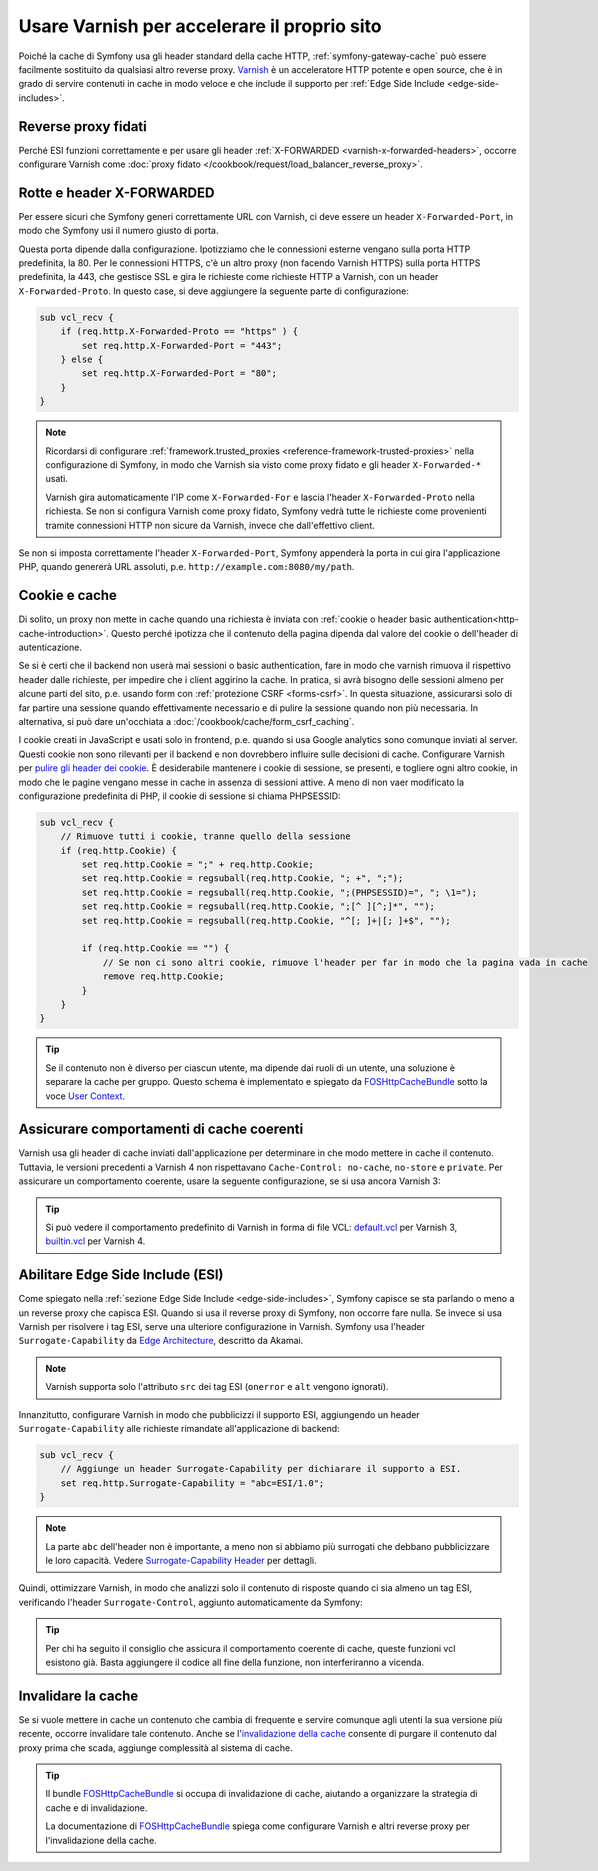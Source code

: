 .. index::
    single: Cache; Varnish

Usare Varnish per accelerare il proprio sito
============================================

Poiché la cache di Symfony usa gli header standard della cache HTTP,
:ref:`symfony-gateway-cache` può essere facilmente sostituito da qualsiasi altro reverse
proxy. `Varnish`_ è un acceleratore HTTP potente e open source, che è in grado di servire
contenuti in cache in modo veloce e che include il supporto per :ref:`Edge Side Include <edge-side-includes>`.

.. index::
    single: Varnish; configurazione

Reverse proxy fidati
--------------------

Perché ESI funzioni correttamente e per usare gli header :ref:`X-FORWARDED <varnish-x-forwarded-headers>`,
occorre configurare Varnish come
:doc:`proxy fidato </cookbook/request/load_balancer_reverse_proxy>`.

.. _varnish-x-forwarded-headers:

Rotte e header X-FORWARDED
--------------------------

Per essere sicuri che Symfony generi correttamente URL con Varnish,
ci deve essere un header ``X-Forwarded-Port``, in modo che Symfony usi il
numero giusto di porta.

Questa porta dipende dalla configurazione. Ipotizziamo che le connessioni esterne vengano
sulla porta HTTP predefinita, la 80. Per le connessioni HTTPS, c'è un altro proxy
(non facendo Varnish HTTPS) sulla porta HTTPS predefinita, la 443, che gestisce
SSL e gira le richieste come richieste HTTP a
Varnish, con un header ``X-Forwarded-Proto``. In questo case, si deve aggiungere
la seguente parte di configurazione:

.. code-block:: varnish4

    sub vcl_recv {
        if (req.http.X-Forwarded-Proto == "https" ) {
            set req.http.X-Forwarded-Port = "443";
        } else {
            set req.http.X-Forwarded-Port = "80";
        }
    }

.. note::

    Ricordarsi di configurare :ref:`framework.trusted_proxies <reference-framework-trusted-proxies>`
    nella configurazione di Symfony, in modo che Varnish sia visto come proxy fidato
    e gli header ``X-Forwarded-*`` usati.

    Varnish gira automaticamente l'IP come ``X-Forwarded-For`` e lascia
    l'header ``X-Forwarded-Proto`` nella richiesta. Se non si configura
    Varnish come proxy fidato, Symfony vedrà tutte le richieste come provenienti tramite
    connessioni HTTP non sicure da Varnish, invece che dall'effettivo client.

Se non si imposta correttamente l'header ``X-Forwarded-Port``, Symfony appenderà
la porta in cui gira l'applicazione PHP, quando genererà URL assoluti,
p.e. ``http://example.com:8080/my/path``.

Cookie e cache
--------------

Di solito, un proxy non mette in cache quando una richiesta è inviata
con :ref:`cookie o header basic authentication<http-cache-introduction>`.
Questo perché  ipotizza che il contenuto della pagina dipenda dal valore del cookie
o dell'header di autenticazione.

Se si è certi che il backend non userà mai sessioni o basic
authentication, fare in modo che varnish rimuova il rispettivo header dalle richieste, per
impedire che i client aggirino la cache. In pratica, si avrà bisogno delle sessioni
almeno per alcune parti del sito, p.e. usando form con
:ref:`protezione CSRF <forms-csrf>`. In questa situazione, assicurarsi solo di far partire
una sessione quando effettivamente necessario e di pulire la sessione quando non più
necessaria. In alternativa, si può dare un'occhiata
a :doc:`/cookbook/cache/form_csrf_caching`.

I cookie creati in JavaScript e usati solo in frontend, p.e. quando si usa
Google analytics sono comunque inviati al server. Questi cookie non sono
rilevanti per il backend e non dovrebbero influire sulle decisioni di cache. Configurare
Varnish per `pulire gli header dei cookie`_. È desiderabile mantenere i
cookie di sessione, se presenti, e togliere ogni altro cookie, in modo che le pagine
vengano messe in cache in assenza di sessioni attive. A meno di non vaer modificato la
configurazione predefinita di PHP, il cookie di sessione si chiama PHPSESSID:

.. code-block:: varnish4

    sub vcl_recv {
        // Rimuove tutti i cookie, tranne quello della sessione
        if (req.http.Cookie) {
            set req.http.Cookie = ";" + req.http.Cookie;
            set req.http.Cookie = regsuball(req.http.Cookie, "; +", ";");
            set req.http.Cookie = regsuball(req.http.Cookie, ";(PHPSESSID)=", "; \1=");
            set req.http.Cookie = regsuball(req.http.Cookie, ";[^ ][^;]*", "");
            set req.http.Cookie = regsuball(req.http.Cookie, "^[; ]+|[; ]+$", "");

            if (req.http.Cookie == "") {
                // Se non ci sono altri cookie, rimuove l'header per far in modo che la pagina vada in cache
                remove req.http.Cookie;
            }
        }
    }

.. tip::

    Se il contenuto non è diverso per ciascun utente, ma dipende dai ruoli di un
    utente, una soluzione è separare la cache per gruppo. Questo schema è
    implementato e spiegato da FOSHttpCacheBundle_ sotto la voce
    `User Context`_.

Assicurare comportamenti di cache coerenti
------------------------------------------

Varnish usa gli header di cache inviati dall'applicazione per determinare in che modo
mettere in cache il contenuto. Tuttavia, le versioni precedenti a Varnish 4 non rispettavano
``Cache-Control: no-cache``, ``no-store`` e ``private``. Per assicurare un
comportamento coerente, usare la seguente configurazione, se si usa
ancora Varnish 3:

.. configuration-block::

    .. code-block:: varnish3

        sub vcl_fetch {
            /* Varnish3 ignora Cache-Control: no-cache e private
               https://www.varnish-cache.org/docs/3.0/tutorial/increasing_your_hitrate.html#cache-control
             */
            if (beresp.http.Cache-Control ~ "private" ||
                beresp.http.Cache-Control ~ "no-cache" ||
                beresp.http.Cache-Control ~ "no-store"
            ) {
                return (hit_for_pass);
            }
        }

.. tip::

    Si può vedere il comportamento predefinito di Varnish in forma di file VCL:
    `default.vcl`_ per Varnish 3, `builtin.vcl`_ per Varnish 4.

Abilitare Edge Side Include (ESI)
---------------------------------

Come spiegato nella :ref:`sezione Edge Side Include <edge-side-includes>`,
Symfony capisce se sta parlando o meno a un reverse proxy che capisca ESI.
Quando si usa il reverse proxy di Symfony, non occorre fare nulla.
Se invece si usa Varnish per risolvere i tag ESI, serve una ulteriore
configurazione in Varnish. Symfony usa l'header ``Surrogate-Capability``
da `Edge Architecture`_, descritto da Akamai.

.. note::

    Varnish supporta solo l'attributo ``src`` dei tag ESI (``onerror`` e
    ``alt`` vengono ignorati).

Innanzitutto, configurare Varnish in modo che pubblicizzi il supporto ESI, aggiungendo un header
``Surrogate-Capability`` alle richieste rimandate all'applicazione di
backend:

.. code-block:: varnish4

    sub vcl_recv {
        // Aggiunge un header Surrogate-Capability per dichiarare il supporto a ESI.
        set req.http.Surrogate-Capability = "abc=ESI/1.0";
    }

.. note::

    La parte ``abc`` dell'header non è importante, a meno non si abbiamo più surrogati
    che debbano pubblicizzare le loro capacità. Vedere `Surrogate-Capability Header`_ per dettagli.

Quindi, ottimizzare Varnish, in modo che analizzi solo il contenuto di risposte quando ci
sia almeno un tag ESI, verificando l'header ``Surrogate-Control``, aggiunto automaticamente da
Symfony:

.. configuration-block::

    .. code-block:: varnish4

        sub vcl_backend_response {
            // Verifica il riconoscimento di ESI e rimuove l'header Surrogate-Control
            if (beresp.http.Surrogate-Control ~ "ESI/1.0") {
                unset beresp.http.Surrogate-Control;
                set beresp.do_esi = true;
            }
        }

    .. code-block:: varnish3

        sub vcl_fetch {
            // Verifica il riconoscimento di ESI e rimuove l'header Surrogate-Control
            if (beresp.http.Surrogate-Control ~ "ESI/1.0") {
                unset beresp.http.Surrogate-Control;
                set beresp.do_esi = true;
            }
        }

.. tip::

    Per chi ha seguito il consiglio che assicura il comportamento coerente di cache,
    queste funzioni vcl esistono già. Basta aggiungere il codice all
    fine della funzione, non interferiranno a vicenda.

.. index::
    single: Varnish; Invalidazione

Invalidare la cache
-------------------

Se si vuole mettere in cache un contenuto che cambia di frequente e servire comunque
agli utenti la sua versione più recente, occorre invalidare tale contenuto.
Anche se l'`invalidazione della cache`_ consente di purgare il contenuto dal
proxy prima che scada, aggiunge complessità al sistema di cache.

.. tip::

    Il bundle `FOSHttpCacheBundle`_ si occupa di invalidazione di cache,
    aiutando a organizzare la strategia di cache e di
    invalidazione.

    La documentazione di `FOSHttpCacheBundle`_ spiega come configurare
    Varnish e altri reverse proxy per l'invalidazione della cache.

.. _`Varnish`: https://www.varnish-cache.org
.. _`Edge Architecture`: http://www.w3.org/TR/edge-arch
.. _`GZIP e Varnish`: https://www.varnish-cache.org/docs/3.0/phk/gzip.html
.. _`pulire gli header dei cookie`: https://www.varnish-cache.org/trac/wiki/VCLExampleRemovingSomeCookies
.. _`Surrogate-Capability Header`: http://www.w3.org/TR/edge-arch
.. _`invalidazione della cache`: http://tools.ietf.org/html/rfc2616#section-13.10
.. _`FOSHttpCacheBundle`: http://foshttpcachebundle.readthedocs.org/
.. _`default.vcl`: https://www.varnish-cache.org/trac/browser/bin/varnishd/default.vcl?rev=3.0
.. _`builtin.vcl`: https://www.varnish-cache.org/trac/browser/bin/varnishd/builtin.vcl?rev=4.0
.. _`User Context`: http://foshttpcachebundle.readthedocs.org/en/latest/features/user-context.html
